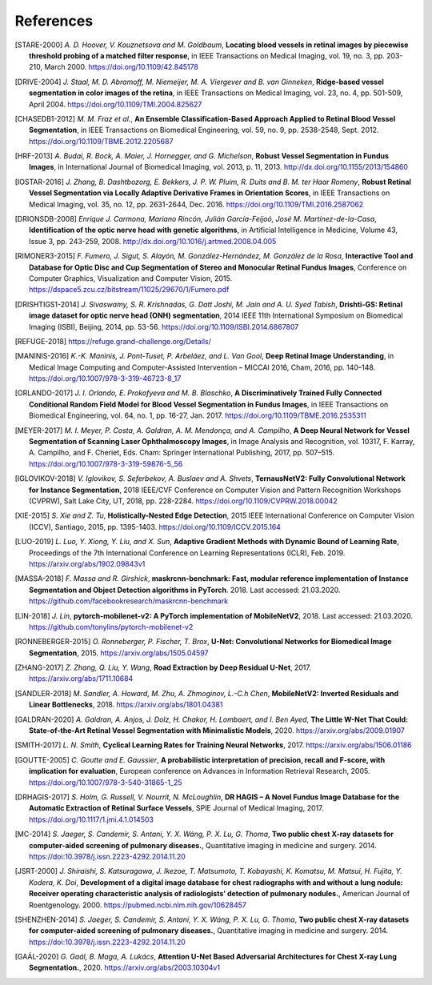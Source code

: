 .. coding=utf-8

============
 References
============

.. [STARE-2000] *A. D. Hoover, V. Kouznetsova and M. Goldbaum*, **Locating blood
   vessels in retinal images by piecewise threshold probing of a matched filter
   response**, in IEEE Transactions on Medical Imaging, vol. 19, no. 3, pp.
   203-210, March 2000. https://doi.org/10.1109/42.845178

.. [DRIVE-2004] *J. Staal, M. D. Abramoff, M. Niemeijer, M. A. Viergever and B.
   van Ginneken*, **Ridge-based vessel segmentation in color images of the
   retina**, in IEEE Transactions on Medical Imaging, vol. 23, no. 4, pp.
   501-509, April 2004. https://doi.org/10.1109/TMI.2004.825627

.. [CHASEDB1-2012] *M. M. Fraz et al.*, **An Ensemble Classification-Based
   Approach Applied to Retinal Blood Vessel Segmentation**, in IEEE
   Transactions on Biomedical Engineering, vol. 59, no. 9, pp. 2538-2548, Sept.
   2012. https://doi.org/10.1109/TBME.2012.2205687

.. [HRF-2013] *A. Budai, R. Bock, A. Maier, J. Hornegger, and G. Michelson*,
   **Robust Vessel Segmentation in Fundus Images**, in International Journal of
   Biomedical Imaging, vol. 2013, p. 11, 2013.
   http://dx.doi.org/10.1155/2013/154860

.. [IOSTAR-2016] *J. Zhang, B. Dashtbozorg, E. Bekkers, J. P. W. Pluim, R. Duits
   and B. M. ter Haar Romeny*, **Robust Retinal Vessel Segmentation via Locally
   Adaptive Derivative Frames in Orientation Scores**, in IEEE Transactions on
   Medical Imaging, vol. 35, no. 12, pp. 2631-2644, Dec. 2016.
   https://doi.org/10.1109/TMI.2016.2587062

.. [DRIONSDB-2008] *Enrique J. Carmona, Mariano Rincón, Julián García-Feijoó, José
   M. Martínez-de-la-Casa*, **Identification of the optic nerve head with
   genetic algorithms**, in Artificial Intelligence in Medicine, Volume 43,
   Issue 3, pp. 243-259, 2008. http://dx.doi.org/10.1016/j.artmed.2008.04.005

.. [RIMONER3-2015] *F. Fumero, J. Sigut, S. Alayón, M. González-Hernández, M.
   González de la Rosa*, **Interactive Tool and Database for Optic Disc and Cup
   Segmentation of Stereo and Monocular Retinal Fundus Images**, Conference on
   Computer Graphics, Visualization and Computer Vision, 2015.
   https://dspace5.zcu.cz/bitstream/11025/29670/1/Fumero.pdf

.. [DRISHTIGS1-2014] *J. Sivaswamy, S. R. Krishnadas, G. Datt Joshi, M. Jain and
   A. U. Syed Tabish*, **Drishti-GS: Retinal image dataset for optic nerve
   head (ONH) segmentation**, 2014 IEEE 11th International Symposium on
   Biomedical Imaging (ISBI), Beijing, 2014, pp. 53-56.
   https://doi.org/10.1109/ISBI.2014.6867807

.. [REFUGE-2018] https://refuge.grand-challenge.org/Details/

.. [MANINIS-2016] *K.-K. Maninis, J. Pont-Tuset, P. Arbeláez, and L. Van Gool*,
   **Deep Retinal Image Understanding**, in Medical Image Computing and
   Computer-Assisted Intervention – MICCAI 2016, Cham, 2016, pp. 140–148.
   https://doi.org/10.1007/978-3-319-46723-8_17

.. [ORLANDO-2017] *J. I. Orlando, E. Prokofyeva and M. B. Blaschko*, **A
   Discriminatively Trained Fully Connected Conditional Random Field Model for
   Blood Vessel Segmentation in Fundus Images**, in IEEE Transactions on
   Biomedical Engineering, vol. 64, no. 1, pp. 16-27, Jan. 2017.
   https://doi.org/10.1109/TBME.2016.2535311

.. [MEYER-2017] *M. I. Meyer, P. Costa, A. Galdran, A. M. Mendonça, and A.
   Campilho*, **A Deep Neural Network for Vessel Segmentation of Scanning Laser
   Ophthalmoscopy Images**, in Image Analysis and Recognition, vol. 10317, F.
   Karray, A. Campilho, and F. Cheriet, Eds. Cham: Springer International
   Publishing, 2017, pp. 507–515. https://doi.org/10.1007/978-3-319-59876-5_56

.. [IGLOVIKOV-2018] *V. Iglovikov, S. Seferbekov, A. Buslaev and A. Shvets*,
   **TernausNetV2: Fully Convolutional Network for Instance Segmentation**,
   2018 IEEE/CVF Conference on Computer Vision and Pattern Recognition
   Workshops (CVPRW), Salt Lake City, UT, 2018, pp. 228-2284.
   https://doi.org/10.1109/CVPRW.2018.00042

.. [XIE-2015] *S. Xie and Z. Tu*, **Holistically-Nested Edge Detection**, 2015
   IEEE International Conference on Computer Vision (ICCV), Santiago, 2015, pp.
   1395-1403. https://doi.org/10.1109/ICCV.2015.164

.. [LUO-2019] *L. Luo, Y. Xiong, Y. Liu, and X. Sun*, **Adaptive Gradient
   Methods with Dynamic Bound of Learning Rate**, Proceedings of the 7th
   International Conference on Learning Representations (ICLR), Feb. 2019.
   https://arxiv.org/abs/1902.09843v1

.. [MASSA-2018] *F. Massa and R. Girshick*, **maskrcnn-benchmark: Fast, modular
   reference implementation of Instance Segmentation and Object Detection
   algorithms in PyTorch**. 2018.  Last accessed: 21.03.2020.
   https://github.com/facebookresearch/maskrcnn-benchmark

.. [LIN-2018] *J. Lin*, **pytorch-mobilenet-v2: A PyTorch implementation of
   MobileNetV2**, 2018.  Last accessed: 21.03.2020.
   https://github.com/tonylins/pytorch-mobilenet-v2

.. [RONNEBERGER-2015] *O. Ronneberger, P. Fischer, T. Brox*, **U-Net:
   Convolutional Networks for Biomedical Image Segmentation**, 2015.
   https://arxiv.org/abs/1505.04597

.. [ZHANG-2017] *Z. Zhang, Q. Liu, Y. Wang*, **Road Extraction by Deep Residual
   U-Net**, 2017. https://arxiv.org/abs/1711.10684

.. [SANDLER-2018] *M. Sandler, A. Howard, M. Zhu, A. Zhmoginov, L.-C.h Chen*,
   **MobileNetV2: Inverted Residuals and Linear Bottlenecks**, 2018.
   https://arxiv.org/abs/1801.04381

.. .. [DAVIS-2006] *J. Davis and M. Goadrich*, **The relationship between
   Precision-Recall and ROC curves**. 23rd international conference on Machine
   learning (ICML’06), 2006. https://doi.org/10.1145/1143844.1143874

.. [GALDRAN-2020] *A. Galdran, A. Anjos, J. Dolz, H. Chakor, H. Lombaert, and
   I. Ben Ayed*, **The Little W-Net That Could: State-of-the-Art Retinal Vessel
   Segmentation with Minimalistic Models**, 2020.
   https://arxiv.org/abs/2009.01907

.. [SMITH-2017] *L. N. Smith*, **Cyclical Learning Rates for Training Neural
   Networks**, 2017.  https://arxiv.org/abs/1506.01186

.. [GOUTTE-2005] *C. Goutte and E. Gaussier*, **A probabilistic interpretation
   of precision, recall and F-score, with implication for evaluation**,
   European conference on Advances in Information Retrieval Research, 2005.
   https://doi.org/10.1007/978-3-540-31865-1_25

.. [DRHAGIS-2017] *S. Holm, G. Russell, V. Nourrit, N. McLoughlin*, **DR HAGIS – A Novel Fundus Image Database for the Automatic Extraction of Retinal Surface Vessels**,
   SPIE Journal of Medical Imaging, 2017.
   https://doi.org/10.1117/1.jmi.4.1.014503

.. [MC-2014] *S. Jaeger, S. Candemir, S. Antani, Y. X. Wáng, P. X. Lu, G.
   Thoma*, **Two public chest X-ray datasets for computer-aided screening of
   pulmonary diseases.**, Quantitative imaging in medicine and surgery. 2014.
   https://doi:10.3978/j.issn.2223-4292.2014.11.20

.. [JSRT-2000] *J. Shiraishi, S. Katsuragawa, J. Ikezoe, T. Matsumoto, T.
   Kobayashi, K. Komatsu, M. Matsui, H. Fujita, Y. Kodera, K. Doi*,
   **Development of a digital image database for chest radiographs with and
   without a lung nodule: Receiver operating characteristic analysis of
   radiologists’ detection of pulmonary nodules.**, American Journal of
   Roentgenology. 2000. https://pubmed.ncbi.nlm.nih.gov/10628457

.. [SHENZHEN-2014] *S. Jaeger, S. Candemir, S. Antani, Y. X. Wáng, P. X. Lu, G.
   Thoma*, **Two public chest X-ray datasets for computer-aided screening of
   pulmonary diseases.**, Quantitative imaging in medicine and surgery. 2014.
   https://doi:10.3978/j.issn.2223-4292.2014.11.20

.. [GAÁL-2020] *G. Gaál, B. Maga, A. Lukács*, **Attention U-Net Based
   Adversarial Architectures for Chest X-ray Lung Segmentation.**, 2020.
   https://arxiv.org/abs/2003.10304v1
